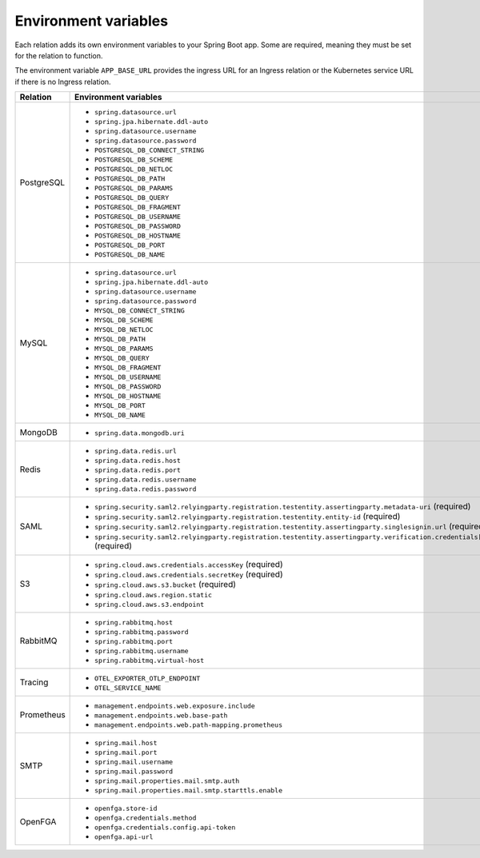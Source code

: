 
Environment variables
~~~~~~~~~~~~~~~~~~~~~

Each relation adds its own environment variables to your Spring Boot app. Some
are required, meaning they must be set for the relation to function.

The environment variable ``APP_BASE_URL`` provides the ingress URL
for an Ingress relation or the Kubernetes service URL if there is no
Ingress relation.

.. list-table::
  :widths: 20 40
  :header-rows: 1

  * - Relation
    - Environment variables
  * - PostgreSQL
    -
        - ``spring.datasource.url``
        - ``spring.jpa.hibernate.ddl-auto``
        - ``spring.datasource.username``
        - ``spring.datasource.password``
        - ``POSTGRESQL_DB_CONNECT_STRING``
        - ``POSTGRESQL_DB_SCHEME``
        - ``POSTGRESQL_DB_NETLOC``
        - ``POSTGRESQL_DB_PATH``
        - ``POSTGRESQL_DB_PARAMS``
        - ``POSTGRESQL_DB_QUERY``
        - ``POSTGRESQL_DB_FRAGMENT``
        - ``POSTGRESQL_DB_USERNAME``
        - ``POSTGRESQL_DB_PASSWORD``
        - ``POSTGRESQL_DB_HOSTNAME``
        - ``POSTGRESQL_DB_PORT``
        - ``POSTGRESQL_DB_NAME``
  * - MySQL
    -
        - ``spring.datasource.url``
        - ``spring.jpa.hibernate.ddl-auto``
        - ``spring.datasource.username``
        - ``spring.datasource.password``
        - ``MYSQL_DB_CONNECT_STRING``
        - ``MYSQL_DB_SCHEME``
        - ``MYSQL_DB_NETLOC``
        - ``MYSQL_DB_PATH``
        - ``MYSQL_DB_PARAMS``
        - ``MYSQL_DB_QUERY``
        - ``MYSQL_DB_FRAGMENT``
        - ``MYSQL_DB_USERNAME``
        - ``MYSQL_DB_PASSWORD``
        - ``MYSQL_DB_HOSTNAME``
        - ``MYSQL_DB_PORT``
        - ``MYSQL_DB_NAME``
  * - MongoDB
    -
        - ``spring.data.mongodb.uri``
  * - Redis
    -
        - ``spring.data.redis.url``
        - ``spring.data.redis.host``
        - ``spring.data.redis.port``
        - ``spring.data.redis.username``
        - ``spring.data.redis.password``
  * - SAML
    -
        - ``spring.security.saml2.relyingparty.registration.``\
          ``testentity.assertingparty.metadata-uri``  (required)
        - ``spring.security.saml2.relyingparty.``\
          ``registration.testentity.entity-id`` (required)
        - ``spring.security.saml2.relyingparty.registration.``\
          ``testentity.assertingparty.singlesignin.url`` (required)
        - ``spring.security.saml2.relyingparty.registration.testentity.``\
          ``assertingparty.verification.credentials[0].certificate-location`` (required)
  * - S3
    -
        - ``spring.cloud.aws.credentials.accessKey`` (required)
        - ``spring.cloud.aws.credentials.secretKey`` (required)
        - ``spring.cloud.aws.s3.bucket`` (required)
        - ``spring.cloud.aws.region.static``
        - ``spring.cloud.aws.s3.endpoint``
  * - RabbitMQ
    -
        - ``spring.rabbitmq.host``
        - ``spring.rabbitmq.password``
        - ``spring.rabbitmq.port``
        - ``spring.rabbitmq.username``
        - ``spring.rabbitmq.virtual-host``
  * - Tracing
    -
        - ``OTEL_EXPORTER_OTLP_ENDPOINT``
        - ``OTEL_SERVICE_NAME``
  * - Prometheus
    -
        - ``management.endpoints.web.exposure.include``
        - ``management.endpoints.web.base-path``
        - ``management.endpoints.web.path-mapping.prometheus``
  * - SMTP
    -
        - ``spring.mail.host``
        - ``spring.mail.port``
        - ``spring.mail.username``
        - ``spring.mail.password``
        - ``spring.mail.properties.mail.smtp.auth``
        - ``spring.mail.properties.mail.smtp.starttls.enable``
  * - OpenFGA
    -
        - ``openfga.store-id``
        - ``openfga.credentials.method``
        - ``openfga.credentials.config.api-token``
        - ``openfga.api-url``
